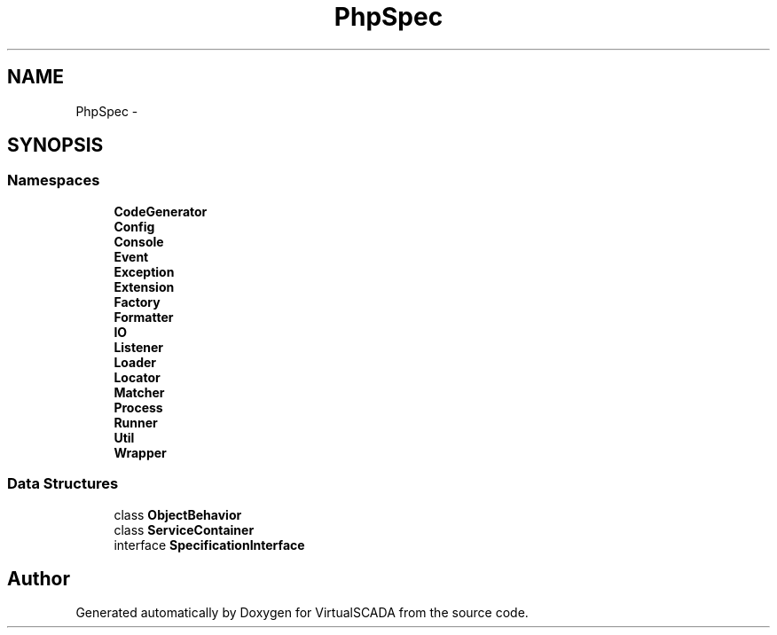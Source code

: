 .TH "PhpSpec" 3 "Tue Apr 14 2015" "Version 1.0" "VirtualSCADA" \" -*- nroff -*-
.ad l
.nh
.SH NAME
PhpSpec \- 
.SH SYNOPSIS
.br
.PP
.SS "Namespaces"

.in +1c
.ti -1c
.RI " \fBCodeGenerator\fP"
.br
.ti -1c
.RI " \fBConfig\fP"
.br
.ti -1c
.RI " \fBConsole\fP"
.br
.ti -1c
.RI " \fBEvent\fP"
.br
.ti -1c
.RI " \fBException\fP"
.br
.ti -1c
.RI " \fBExtension\fP"
.br
.ti -1c
.RI " \fBFactory\fP"
.br
.ti -1c
.RI " \fBFormatter\fP"
.br
.ti -1c
.RI " \fBIO\fP"
.br
.ti -1c
.RI " \fBListener\fP"
.br
.ti -1c
.RI " \fBLoader\fP"
.br
.ti -1c
.RI " \fBLocator\fP"
.br
.ti -1c
.RI " \fBMatcher\fP"
.br
.ti -1c
.RI " \fBProcess\fP"
.br
.ti -1c
.RI " \fBRunner\fP"
.br
.ti -1c
.RI " \fBUtil\fP"
.br
.ti -1c
.RI " \fBWrapper\fP"
.br
.in -1c
.SS "Data Structures"

.in +1c
.ti -1c
.RI "class \fBObjectBehavior\fP"
.br
.ti -1c
.RI "class \fBServiceContainer\fP"
.br
.ti -1c
.RI "interface \fBSpecificationInterface\fP"
.br
.in -1c
.SH "Author"
.PP 
Generated automatically by Doxygen for VirtualSCADA from the source code\&.
